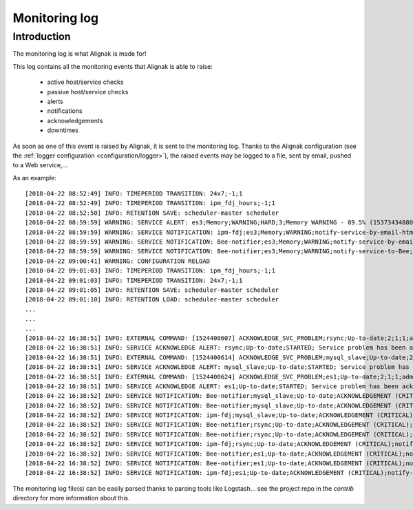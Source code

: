 .. _alignak_features/monitoring_log:

==============
Monitoring log
==============


Introduction
------------

The monitoring log is what Alignak is made for!


This log contains all the monitoring events that Alignak is able to raise:

    * active host/service checks
    * passive host/service checks
    * alerts
    * notifications
    * acknowledgements
    * downtimes

As soon as one of this event is raised by Alignak, it is sent to the monitoring log. Thanks to the Alignak configuration (see the :ref:`logger configuration <configuration/logger>`), the raised events may be logged to a file, sent by email, pushed to a Web service,...

As an example:
::

    [2018-04-22 08:52:49] INFO: TIMEPERIOD TRANSITION: 24x7;-1;1
    [2018-04-22 08:52:49] INFO: TIMEPERIOD TRANSITION: ipm_fdj_hours;-1;1
    [2018-04-22 08:52:50] INFO: RETENTION SAVE: scheduler-master scheduler
    [2018-04-22 08:59:59] WARNING: SERVICE ALERT: es3;Memory;WARNING;HARD;3;Memory WARNING - 89.5% (15373434880 kB) used
    [2018-04-22 08:59:59] WARNING: SERVICE NOTIFICATION: ipm-fdj;es3;Memory;WARNING;notify-service-by-email-html;Memory WARNING - 89.5% (15373434880 kB) used
    [2018-04-22 08:59:59] WARNING: SERVICE NOTIFICATION: Bee-notifier;es3;Memory;WARNING;notify-service-by-email-html;Memory WARNING - 89.5% (15373434880 kB) used
    [2018-04-22 08:59:59] WARNING: SERVICE NOTIFICATION: Bee-notifier;es3;Memory;WARNING;notify-service-to-Bee;Memory WARNING - 89.5% (15373434880 kB) used
    [2018-04-22 09:00:41] WARNING: CONFIGURATION RELOAD
    [2018-04-22 09:01:03] INFO: TIMEPERIOD TRANSITION: ipm_fdj_hours;-1;1
    [2018-04-22 09:01:03] INFO: TIMEPERIOD TRANSITION: 24x7;-1;1
    [2018-04-22 09:01:05] INFO: RETENTION SAVE: scheduler-master scheduler
    [2018-04-22 09:01:10] INFO: RETENTION LOAD: scheduler-master scheduler
    ...
    ...
    ...
    [2018-04-22 16:38:51] INFO: EXTERNAL COMMAND: [1524400607] ACKNOWLEDGE_SVC_PROBLEM;rsync;Up-to-date;2;1;1;admin;Acknowledge requested from WebUI
    [2018-04-22 16:38:51] INFO: SERVICE ACKNOWLEDGE ALERT: rsync;Up-to-date;STARTED; Service problem has been acknowledged
    [2018-04-22 16:38:51] INFO: EXTERNAL COMMAND: [1524400614] ACKNOWLEDGE_SVC_PROBLEM;mysql_slave;Up-to-date;2;1;1;admin;Acknowledge requested from WebUI
    [2018-04-22 16:38:51] INFO: SERVICE ACKNOWLEDGE ALERT: mysql_slave;Up-to-date;STARTED; Service problem has been acknowledged
    [2018-04-22 16:38:51] INFO: EXTERNAL COMMAND: [1524400624] ACKNOWLEDGE_SVC_PROBLEM;es1;Up-to-date;2;1;1;admin;Acknowledge requested from WebUI
    [2018-04-22 16:38:51] INFO: SERVICE ACKNOWLEDGE ALERT: es1;Up-to-date;STARTED; Service problem has been acknowledged
    [2018-04-22 16:38:52] INFO: SERVICE NOTIFICATION: Bee-notifier;mysql_slave;Up-to-date;ACKNOWLEDGEMENT (CRITICAL);notify-service-by-email-html;CHECKPKGAUDIT CRITICAL - found 2 vulnerable(s) pkg(s) in : mysql_slave
    [2018-04-22 16:38:52] INFO: SERVICE NOTIFICATION: Bee-notifier;mysql_slave;Up-to-date;ACKNOWLEDGEMENT (CRITICAL);notify-service-to-Bee;CHECKPKGAUDIT CRITICAL - found 2 vulnerable(s) pkg(s) in : mysql_slave
    [2018-04-22 16:38:52] INFO: SERVICE NOTIFICATION: ipm-fdj;mysql_slave;Up-to-date;ACKNOWLEDGEMENT (CRITICAL);notify-service-by-email-html;CHECKPKGAUDIT CRITICAL - found 2 vulnerable(s) pkg(s) in : mysql_slave
    [2018-04-22 16:38:52] INFO: SERVICE NOTIFICATION: Bee-notifier;rsync;Up-to-date;ACKNOWLEDGEMENT (CRITICAL);notify-service-by-email-html;CHECKPKGAUDIT CRITICAL - found 2 vulnerable(s) pkg(s) in : rsync
    [2018-04-22 16:38:52] INFO: SERVICE NOTIFICATION: Bee-notifier;rsync;Up-to-date;ACKNOWLEDGEMENT (CRITICAL);notify-service-to-Bee;CHECKPKGAUDIT CRITICAL - found 2 vulnerable(s) pkg(s) in : rsync
    [2018-04-22 16:38:52] INFO: SERVICE NOTIFICATION: ipm-fdj;rsync;Up-to-date;ACKNOWLEDGEMENT (CRITICAL);notify-service-by-email-html;CHECKPKGAUDIT CRITICAL - found 2 vulnerable(s) pkg(s) in : rsync
    [2018-04-22 16:38:52] INFO: SERVICE NOTIFICATION: Bee-notifier;es1;Up-to-date;ACKNOWLEDGEMENT (CRITICAL);notify-service-by-email-html;CHECKPKGAUDIT CRITICAL - found 2 vulnerable(s) pkg(s) in : es1
    [2018-04-22 16:38:52] INFO: SERVICE NOTIFICATION: Bee-notifier;es1;Up-to-date;ACKNOWLEDGEMENT (CRITICAL);notify-service-to-Bee;CHECKPKGAUDIT CRITICAL - found 2 vulnerable(s) pkg(s) in : es1
    [2018-04-22 16:38:52] INFO: SERVICE NOTIFICATION: ipm-fdj;es1;Up-to-date;ACKNOWLEDGEMENT (CRITICAL);notify-service-by-email-html;CHECKPKGAUDIT CRITICAL - found 2 vulnerable(s) pkg(s) in : es1


The monitoring log file(s) can be easily parsed thanks to parsing tools like Logstash... see the project repo in the *contrib* directory for more information about this.